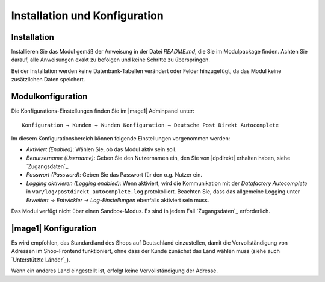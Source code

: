 Installation und Konfiguration
==============================

Installation
------------------------------------

Installieren Sie das Modul gemäß der Anweisung in der Datei *README.md*, die Sie im
Modulpackage finden. Achten Sie darauf, alle Anweisungen exakt zu befolgen und keine
Schritte zu überspringen.

Bei der Installation werden keine Datenbank-Tabellen verändert oder Felder hinzugefügt,
da das Modul keine zusätzlichen Daten speichert.

Modulkonfiguration
------------------------------------

Die Konfigurations-Einstellungen finden Sie im |mage1| Adminpanel unter:

::

    Konfiguration → Kunden → Kunden Konfiguration → Deutsche Post Direkt Autocomplete

Im diesem Konfigurationsbereich können folgende Einstellungen vorgenommen werden:

- *Aktiviert (Enabled)*: Wählen Sie, ob das Modul aktiv sein soll.
- *Benutzername (Username)*: Geben Sie den Nutzernamen ein, den Sie von |dpdirekt| erhalten haben,
  siehe `Zugangsdaten`_.
- *Passwort (Password)*: Geben Sie das Passwort für den o.g. Nutzer ein.
- *Logging aktivieren (Logging enabled)*: Wenn aktiviert, wird die Kommunikation mit der
  *Datafactory Autocomplete* in ``var/log/postdirekt_autocomplete.log`` protokolliert. Beachten
  Sie, dass das allgemeine Logging unter *Erweitert → Entwickler → Log-Einstellungen* ebenfalls
  aktiviert sein muss.

Das Modul verfügt nicht über einen Sandbox-Modus. Es sind in jedem Fall `Zugangsdaten`_ erforderlich.

|mage1| Konfiguration
------------------------------------

Es wird empfohlen, das Standardland des Shops auf Deutschland einzustellen, damit die Vervollständigung
von Adressen im Shop-Frontend funktioniert, ohne dass der Kunde zunächst das Land wählen muss (siehe auch
`Unterstützte Länder`_).

Wenn ein anderes Land eingestellt ist, erfolgt keine Vervollständigung der Adresse.
